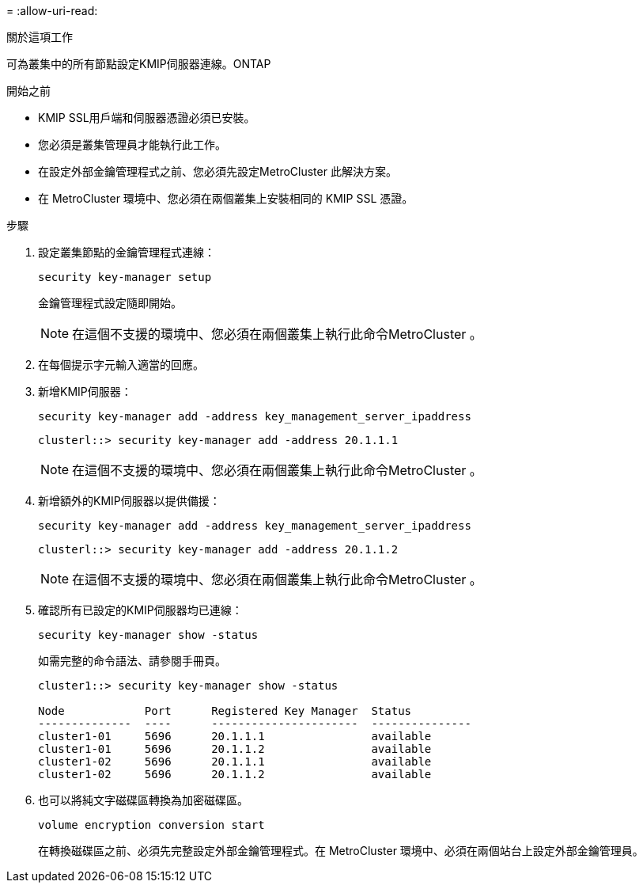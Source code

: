 = 
:allow-uri-read: 


.關於這項工作
可為叢集中的所有節點設定KMIP伺服器連線。ONTAP

.開始之前
* KMIP SSL用戶端和伺服器憑證必須已安裝。
* 您必須是叢集管理員才能執行此工作。
* 在設定外部金鑰管理程式之前、您必須先設定MetroCluster 此解決方案。
* 在 MetroCluster 環境中、您必須在兩個叢集上安裝相同的 KMIP SSL 憑證。


.步驟
. 設定叢集節點的金鑰管理程式連線：
+
`security key-manager setup`

+
金鑰管理程式設定隨即開始。

+

NOTE: 在這個不支援的環境中、您必須在兩個叢集上執行此命令MetroCluster 。

. 在每個提示字元輸入適當的回應。
. 新增KMIP伺服器：
+
`security key-manager add -address key_management_server_ipaddress`

+
[listing]
----
clusterl::> security key-manager add -address 20.1.1.1
----
+

NOTE: 在這個不支援的環境中、您必須在兩個叢集上執行此命令MetroCluster 。

. 新增額外的KMIP伺服器以提供備援：
+
`security key-manager add -address key_management_server_ipaddress`

+
[listing]
----
clusterl::> security key-manager add -address 20.1.1.2
----
+

NOTE: 在這個不支援的環境中、您必須在兩個叢集上執行此命令MetroCluster 。

. 確認所有已設定的KMIP伺服器均已連線：
+
`security key-manager show -status`

+
如需完整的命令語法、請參閱手冊頁。

+
[listing]
----
cluster1::> security key-manager show -status

Node            Port      Registered Key Manager  Status
--------------  ----      ----------------------  ---------------
cluster1-01     5696      20.1.1.1                available
cluster1-01     5696      20.1.1.2                available
cluster1-02     5696      20.1.1.1                available
cluster1-02     5696      20.1.1.2                available
----
. 也可以將純文字磁碟區轉換為加密磁碟區。
+
`volume encryption conversion start`

+
在轉換磁碟區之前、必須先完整設定外部金鑰管理程式。在 MetroCluster 環境中、必須在兩個站台上設定外部金鑰管理員。


